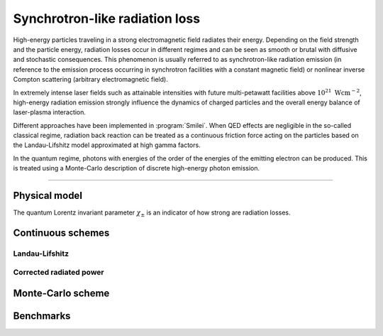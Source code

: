 Synchrotron-like radiation loss
-------------------------------

High-energy particles traveling in a strong electromagnetic field radiates
their energy. Depending on the field strength and the particle energy, radiation
losses occur in different regimes and can be seen as smooth or brutal with
diffusive and stochastic consequences.
This phenomenon is usually referred to as synchrotron-like radiation emission
(in reference to the emission process occurring in synchrotron facilities
with a constant magnetic field)
or nonlinear inverse Compton scattering (arbitrary electromagnetic field).

In extremely intense laser fields such as attainable intensities with future
multi-petawatt facilities above :math:`10^{21}\ \mathrm{Wcm^{-2}}`, high-energy
radiation emission strongly influence the
dynamics of charged particles and the overall energy balance of laser-plasma
interaction.

Different approaches have been implemented in :program:`Smilei`.
When QED effects are negligible in the so-called classical regime,
radiation back reaction can be treated as a
continuous friction force acting on the particles based on the Landau-Lifshitz
model approximated at high gamma factors.

In the quantum regime, photons with energies of the order of the energies of
the emitting electron can be produced. This is treated using a Monte-Carlo
description of discrete high-energy photon emission.

----

Physical model
^^^^^^^^^^^^^^

The quantum Lorentz invariant parameter :math:`\chi_\pm` is an indicator of
how strong are radiation losses.

.. math::
  :label: particleQuantumParameter

  \chi_{\pm} = \frac{\gamma_{\pm}}{E_s} \left| \left( \beta \cdot \mathbf{E} \right)^2 - \left( \mathbf{E} + \mathbf{v} \times \mathbf{B} \right)^2 \right|^{1/2}

Continuous schemes
^^^^^^^^^^^^^^^^^^^^^

Landau-Lifshitz
"""""""""""""""

Corrected radiated power
""""""""""""""""""""""""

Monte-Carlo scheme
^^^^^^^^^^^^^^^^^^


Benchmarks
^^^^^^^^^^
